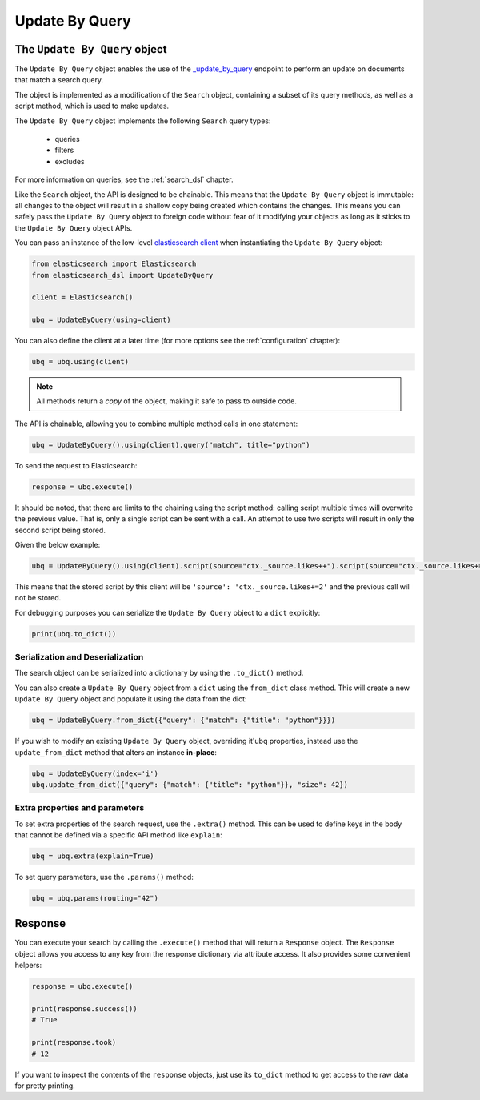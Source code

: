 .. _update_by_query:

Update By Query
================

The ``Update By Query`` object
-------------------------------

The ``Update By Query`` object enables the use of the 
`_update_by_query <https://www.elastic.co/guide/en/elasticsearch/reference/current/docs-update-by-query.html>`_
endpoint to perform an update on documents that match a search query.

The object is implemented as a modification of the ``Search`` object, containing a 
subset of its query methods, as well as a script method, which is used to make updates.

The ``Update By Query`` object implements the following ``Search`` query types:
  
  * queries

  * filters

  * excludes

For more information on queries, see the :ref:`search_dsl` chapter.

Like the ``Search`` object, the API is designed to be chainable. This means that the ``Update By Query`` object
is immutable: all changes to the object will result in a shallow copy being created which
contains the changes. This means you can safely pass the ``Update By Query`` object to
foreign code without fear of it modifying your objects as long as it sticks to
the ``Update By Query`` object APIs.

You can pass an instance of the low-level `elasticsearch client <https://elasticsearch-py.readthedocs.io/>`_ when
instantiating the ``Update By Query`` object:

.. code:: python

    from elasticsearch import Elasticsearch
    from elasticsearch_dsl import UpdateByQuery

    client = Elasticsearch()

    ubq = UpdateByQuery(using=client)

You can also define the client at a later time (for more options see the
:ref:`configuration` chapter):

.. code:: python

    ubq = ubq.using(client)

.. note::

    All methods return a *copy* of the object, making it safe to pass to
    outside code.

The API is chainable, allowing you to combine multiple method calls in one
statement:

.. code:: python

    ubq = UpdateByQuery().using(client).query("match", title="python")

To send the request to Elasticsearch:

.. code:: python

    response = ubq.execute()

It should be noted, that there are limits to the chaining using the script method: calling script multiple times will 
overwrite the previous value. That is, only a single script can be sent with a call. An attempt to use two scripts will 
result in only the second script being stored.

Given the below example:

.. code:: python
	
	ubq = UpdateByQuery().using(client).script(source="ctx._source.likes++").script(source="ctx._source.likes+=2")

This means that the stored script by this client will be ``'source': 'ctx._source.likes+=2'`` and the previous call
will not be stored.

For debugging purposes you can serialize the ``Update By Query`` object to a ``dict``
explicitly:

.. code:: python

    print(ubq.to_dict())

Serialization and Deserialization
~~~~~~~~~~~~~~~~~~~~~~~~~~~~~~~~~

The search object can be serialized into a dictionary by using the
``.to_dict()`` method.

You can also create a ``Update By Query`` object from a ``dict`` using the ``from_dict``
class method. This will create a new ``Update By Query`` object and populate it using
the data from the dict:

.. code:: python

  ubq = UpdateByQuery.from_dict({"query": {"match": {"title": "python"}}})

If you wish to modify an existing ``Update By Query`` object, overriding it'ubq
properties, instead use the ``update_from_dict`` method that alters an instance
**in-place**:

.. code:: python

  ubq = UpdateByQuery(index='i')
  ubq.update_from_dict({"query": {"match": {"title": "python"}}, "size": 42})

Extra properties and parameters
~~~~~~~~~~~~~~~~~~~~~~~~~~~~~~~

To set extra properties of the search request, use the ``.extra()`` method.
This can be used to define keys in the body that cannot be defined via a
specific API method like ``explain``:

.. code:: python

  ubq = ubq.extra(explain=True)

To set query parameters, use the ``.params()`` method:

.. code:: python

  ubq = ubq.params(routing="42")

Response
--------

You can execute your search by calling the ``.execute()`` method that will return
a ``Response`` object. The ``Response`` object allows you access to any key
from the response dictionary via attribute access. It also provides some
convenient helpers:

.. code:: python

  response = ubq.execute()

  print(response.success())
  # True

  print(response.took)
  # 12

If you want to inspect the contents of the ``response`` objects, just use its
``to_dict`` method to get access to the raw data for pretty printing.
